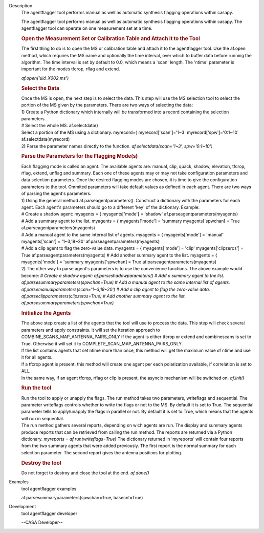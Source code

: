 

.. _Description:

Description
   The agentflagger tool performs manual as well as automatic synthesis
   flagging operations within casapy.
   
   The agentflagger tool performs manual as well as automatic
   synthesis flagging operations within casapy. The agentflagger tool
   can operate on one measurement set at a time. 
   
   .. rubric:: Open the Measurement Set or Calibration Table and
      Attach it to the Tool
      
   
   The first thing to do is to open the MS or calibration table and
   attach it to the agentflagger tool. Use the af.open method, which
   requires the MS name and optionally the time interval, over which
   to buffer data before running the algorithm. The time interval is
   set by default to 0.0, which means a 'scan' length. The 'ntime'
   parameter is important for the modes tfcrop, rflag and extend.
   
   *af.open('uid_X002.ms')*
   
   .. rubric:: Select the Data
      
   
   | Once the MS is open, the next step is to select the data. This
     step will use the MS selection tool to select the portion of the
     MS given by the parameters. There are two ways of selecting the
     data:
   | 1) Create a Python dictionary which internally will be
     transformed into a record containing the selection parameters.
   | # Select the whole MS. af.selectdata()
   | Select a portion of the MS using a dictionary. myrecord={
     myrecord['scan']='1~3' myrecord['spw']='0:1~10'
     af.selectdata(myrecord)
   | 2) Parse the parameter names directly to the function.
     *af.selectdata(scan='1~3', spw='0:1~10')*
   
   .. rubric:: Parse the Parameters for the Flagging Mode(s)
      
   
   | Each flagging mode is called an agent. The available agents are:
     manual, clip, quack, shadow, elevation, tfcrop, rflag, extend,
     unflag and summary. Each one of these agents may or may not take
     configuration parameters and data selection parameters. Once the
     desired flagging modes are chosen, it is time to give the
     configuration parameters to the tool. Ommited parameters will
     take default values as defined in each agent. There are two ways
     of parsing the agent's parameters.
   | 1) Using the general method af.parseagentparameters(). Construct
     a dictionary with the parameters for each agent. Each agent's
     parameters should go to a different 'key' of the dictionary.
     Example:
   | # Create a shadow agent: myagents = { myagents['mode'] =
     'shadow' af.parseagentparameters(myagents)
   | # Add a summary agent to the list. myagents = { myagents['mode']
     = 'summary myagents['spwchan] = True
     af.parseagentparameters(myagents)
   | # Add a manual agent to the same internal list of agents.
     myagents = { myagents['mode'] = 'manual' myagents['scan'] =
     '1~3,18~20' af.parseagentparameters(myagents)
   | # Add a clip agent to flag the zero-value data. myagents = {
     myagents['mode'] = 'clip' myagents['clipzeros'] = True
     af.parseagentparameters(myagents) # Add another summary agent to
     the list. myagents = { myagents['mode'] = 'summary
     myagents['spwchan] = True af.parseagentparameters(myagents)
   | 2) The other way to parse agent's parameters is to use the
     convenience functions. The above example would become: *# Create
     a shadow agent: af.parseshadowparameters()
     # Add a summary agent to the list.
     af.parsesummaryparameters(spwchan=True)
     # Add a manual agent to the same internal list of agents.
     af.parsemanualparameters(scan='1~3,18~20')
     # Add a clip agent to flag the zero-value data.
     af.parseclipparameters(clipzeros=True) # Add another summary
     agent to the list. af.parsesummaryparameters(spwchan=True)*
   
   .. rubric:: Initialize the Agents
      
   
   | The above step create a list of the agents that the tool will
     use to process the data. This step will check several parameters
     and apply constraints. It will set the iteration approach to
     COMBINE_SCANS_MAP_ANTENNA_PAIRS_ONLY if the agent is either
     tfcrop or extend and combinescans is set to True. Otherwise it
     will set it to COMPLETE_SCAN_MAP_ANTENNA_PAIRS_ONLY.
   | If the list contains agents that set ntime more than once, this
     method will get the maximum value of ntime and use it for all
     agents.
   | If a tfcrop agent is present, this method will create one agent
     per each polarization available, if correlation is set to ALL.
   | In the same way, if an agent tfcrop, rflag or clip is present,
     the asyncio mechanism will be switched on. *af.init()*
   
   .. rubric:: Run the tool
      
   
   | Run the tool to apply or unapply the flags. The run method takes
     two parameters, writeflags and sequential. The parameter
     writeflags controls whether to write the flags or not to the MS.
     By default it is set to True. The sequential parameter tells to
     apply/unapply the flags in parallel or not. By default it is set
     to True, which means that the agents will run in sequential.
   | The run method gathers several reports, depending on wich agents
     are run. The display and summary agents produce reports that can
     be retrieved from calling the run method. The reports are
     returned via a Python dictionary. *myreports =
     af.run(writeflags=True)* The dictionary returned in 'myreports'
     will contain four reports from the two summary agents that were
     added previously. The first report is the normal summary for
     each selection parameter. The second report gives the antenna
     positions for plotting.
   
   .. rubric:: Destroy the tool
      
   
   Do not forget to destroy and close the tool at the end.
   *af.done()*
   

.. _Examples:

Examples
   tool agentflagger examples
   
   af.parsesummaryparameters(spwchan=True, basecnt=True)
   

.. _Development:

Development
   tool agentflagger developer
   
   --CASA Developer--
   
   